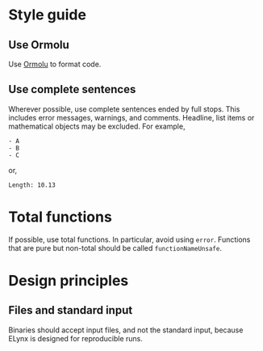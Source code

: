 * Style guide
** Use Ormolu
Use [[https://github.com/tweag/ormolu][Ormolu]] to format code.

** Use complete sentences
Wherever possible, use complete sentences ended by full stops. This includes
error messages, warnings, and comments. Headline, list items or mathematical
objects may be excluded. For example,
#+begin_example
- A
- B
- C
#+end_example
or,
#+begin_example
Length: 10.13
#+end_example

* Total functions
If possible, use total functions. In particular, avoid using =error=. Functions
that are pure but non-total should be called =functionNameUnsafe=.

* Design principles
** Files and standard input
Binaries should accept input files, and not the standard input, because ELynx is
designed for reproducible runs.

